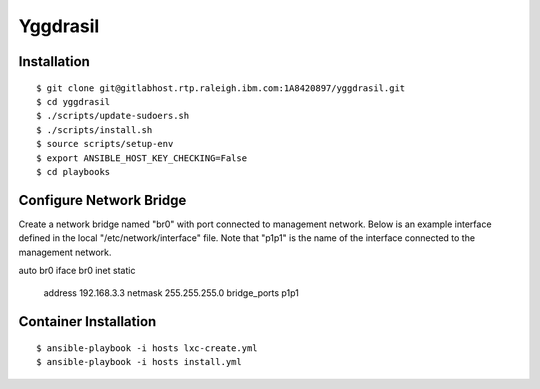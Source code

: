 =========
Yggdrasil
=========

Installation
============
::

$ git clone git@gitlabhost.rtp.raleigh.ibm.com:1A8420897/yggdrasil.git
$ cd yggdrasil
$ ./scripts/update-sudoers.sh
$ ./scripts/install.sh
$ source scripts/setup-env
$ export ANSIBLE_HOST_KEY_CHECKING=False
$ cd playbooks

Configure Network Bridge
========================

Create a network bridge named "br0" with port connected to management
network. Below is an example interface defined in the local
"/etc/network/interface" file. Note that "p1p1" is the name of the
interface connected to the management network.

::

auto br0
iface br0 inet static
    address 192.168.3.3
    netmask 255.255.255.0
    bridge_ports p1p1

Container Installation
======================
::

$ ansible-playbook -i hosts lxc-create.yml
$ ansible-playbook -i hosts install.yml
